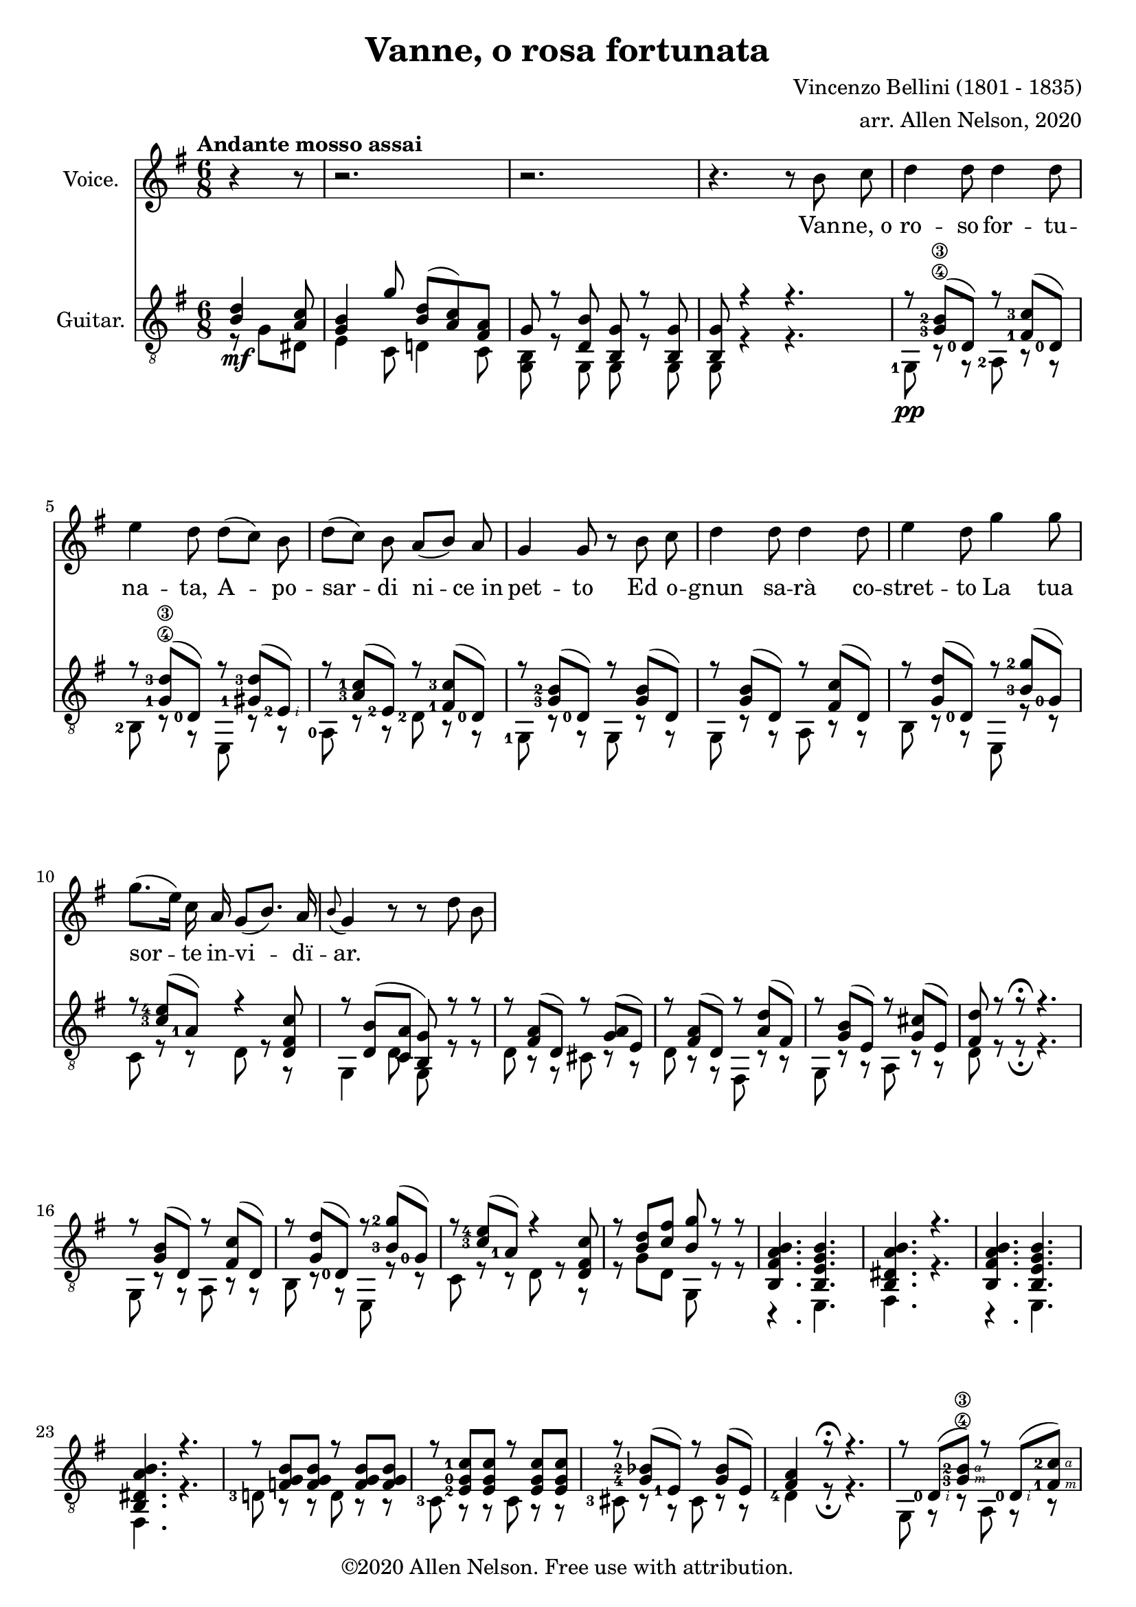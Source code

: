 \version "2.20.0"

# #(set-global-staff-size 28)

#(define RH rightHandFinger)

\paper {
  system-system-spacing.padding = #4
  top-system-spacing = #20
}

\header {
  title = "Vanne, o rosa fortunata"
  composer = "Vincenzo Bellini (1801 - 1835)"
  arranger = "arr. Allen Nelson, 2020"
  copyright = "©2020 Allen Nelson. Free use with attribution."
}

songlyrics = \lyricmode {
  Van -- ne,_o ro -- so for -- tu -- na -- ta,
  A -- po -- sar -- di ni -- ce_in pet -- to
  Ed o -- gnun sa -- rà co -- stret -- to
  La tua sor -- te in -- vi -- dï -- ar.
}

<<

\new Staff \with {
  instrumentName = "Voice."
}
\new Voice = "melody"
\relative {
  \key g \major
  \accidentalStyle modern
  \autoBeamOff
  \partial 4. r4 r8
  r2. |
  r2. |
  r4. r 8 b' c
  |
  d4 d8 d4 d8
  |
  e4 d8 d([ c]) b
  |
  d([ c]) b a([ b]) a
  |
  g4 g8 r b c
  |
  d4 d8 d4 d8
  |
  e4 d8 g4 g8
  |
  g8.([ e16]) c a g8([ b8.]) a16
  |
  \appoggiatura b8 g4 r8 r d' b
}

\new Lyrics {
  \lyricsto "melody" \songlyrics
}

\new Staff \with {
  instrumentName = "Guitar."
  \override StaffSymbol.staff-space = #(magstep +1)
} <<
  \tempo "Andante mosso assai"
  \key g \major
  \time 6/8
  \clef "treble_8"
  \accidentalStyle modern
  \override Score.SpacingSpanner.spacing-increment = #1.5
  \new Voice = "upper"
    \relative g {
      \voiceOne
      \set fingeringOrientations = #'(left)
      \set stringNumberOrientations = #'(up)
      \partial 4. <b d>4\mf <a c>8
      <g b>4 g'8 <b, d>( <a c>) <fis a> |
      g r <d b'> <b g'> r <b g'>
      |
      <b g'>8 r4 r4.
      |
      r8 <g'-3\4 b-2\3>( <d-0>) r <fis-1 c'-3>( <d-0>)
      |
      r8 <g-1\4 d'-3\3>( <d-0>) r <gis-1 d'-3>( <e-2\RH #2 >)
      |
      r8 <a-3 c-1>( <e-2>) r <fis-1 c'-3>( <d-0 >)
      |
      r8 <g-3 b-2>( <d-0>) r <g b>( d)
      |
      r8 <g b>( d) r <fis c'>( d)
      |
      r8 <g d'>( <d-0>) r <b'-3 g'-2>( <g-0>)
      |
      r8 <c-3 e-4>( <a-1>) r4 <d, fis c'>8
      |
      r <d b'>( <c a'> <b g'>) r r
      |
      r <fis' a>( d) r <g a>( e)
      |
      r <fis a>( d) r <a' d>( fis)
      |
      r <g b>( e) r <g cis>( e)
      |
      <fis d'> r r\fermata r4.
      |
      r8 <g b>( d) r <fis c'>( d)
      |
      r8 <g d'>( <d-0>) r <b'-3 g'-2>( <g-0>)
      |
      r8 <c-3 e-4>( <a-1>) r4 <d, fis c'>8
      |
      r <b' d> <c fis> <b g'> r r
      |
      <b, fis' a b>4. <b e g b>
      |
      <b dis a' b> r
      |
      <b fis' a b>4. <b e g b>
      |
      <b dis a' b> r
      |
      r8 <f' g b> <f g b> r <f g b> <f g b>
      |
      r8 <e-2 g-0 c-1> <e g c> r <e g c> <e g c>
      |
      r <g-4 bes-2>( <e-1>) r <g bes>( e)
      |
      <fis a>4 r8\fermata r4.
      |
      r8 <d-0\RH #2 >( <g-3\4\RH #3 b-2\3\RH #4 >) r <d-0\RH #2 >( <fis-1\RH #3 c'-2\RH #4 >)
      |
      r <d-0\RH #2 >( <g-1\4\RH #3 d'-3\3\RH #4 >) r <e-2\5\RH #2 >( <gis-1\RH #3 d'-3\RH #4 >)
      |
      r <e-3>(<a-4 c-1>) r <d,-0\4 >( <fis-2 c'-4>)
      |
      r <d-0>( <g-3 b-2>) r d( <g b>)
      |
      r d( <g b>) r d( <fis c'>)
      |
      r d( <g d'>) r g( <b-1 g'-4>)
      |
      r e,( <a c>) r4 <d, fis c'>8
      |
      r e( <g a>) r fis( <a b>)
      |
      r e( <g b>) r a( <c d>)
      |
      r g( <b d>) r e,( <b' d>)
      |
      r e,( <a c>) r e( <gis b>)
      |
      r e( <a c>) r e( <a c>)
      |
      r d,( <g b>) r d( <f a>)
      |
      r e( <g a>) r fis( <a b>)
      |
      r e( <g b>) r a( <c d>)
      |
      r g( <b d>) r e,( <b' d>)
      |
      r e,( <a c>) r e( <gis b>)
      |
      r e( <a c>) r e( <a c>)
      |
      r d,( <g b>) r d( <f a>)
      |
      <b g> <g bes e>2-> r8
      |
      r d( <g a>) r4 <fis a>8
      |
      <g b> <g bes e>2-> r8
      |
      r d( <g a>) <fis a>8 r\fermata r
      |
      r <b d>( <a c>) <g b> <e g>( <c e>)
      |
      <b' d> r r <a c fis> r r
      |
      <b d g> r r <b d g> r r
      |
      <b d g>4 r8 r4.\fermata
    }
  \new Voice = "lower"
    \relative g, {
      \voiceTwo
      \set fingeringOrientations = #'(left)
      \set stringNumberOrientations = #'(down)
      \partial 4. r8 g' dis
      |
      e4 c8 d4 c8
      |
      <g b>8 r g g r g
      |
      g r4 r4.
      |
      <g-1>8\pp r r <a-2> r r
      |
      <b-2> r r e, r r
      |
      <a-0> r r <d-2> r r
      |
      <g,-1> r r g r r
      |
      g r r a r r
      |
      b r r e, r r
      |
      c' r r d r r
      |
      g,4 d'8 g, r r
      |
      d' r r cis r r
      |
      d r r fis, r r
      |
      g r r a r r
      |
      d r r\fermata r4.
      |
      g,8 r r a r r
      |
      b r r e, r r
      |
      c' r r d r r
      |
      r g d g, r r
      |
      r4. e
      |
      fis r
      |
      r4. e
      |
      fis r
      |
      <d'-3>8 r r d r r
      |
      <c-3> r r c r r
      |
      <cis-3> r r cis r r
      |
      <d-4>4 r8\fermata r4.
      |
      g,8 r r a r r
      |
      b r r e, r r
      |
      a r r <d-2\5> r r
      |
      <g,-1> r r g r r
      |
      g r r a r r
      |
      b r r e, r r
      |
      c' r r d r r
      |
      cis r r dis r r
      |
      e, r r fis r r
      |
      g r r gis r r
      |
      a r r b r r
      |
      c r r c r r
      |
      d r r d r r
      |
      cis r r dis r r
      |
      e, r r fis r r
      |
      g r r gis r r
      |
      a r r b r r
      |
      c r r c r r
      |
      d r r d r r
      |
      g, cis2-> r8
      |
      d r r d r r
      |
      g, cis2-> r8
      |
      d r r d r\fermata r
      |
      r g( dis) e4 c8
      |
      d r r d r r
      |
      g d b g' d b
      |
      g4 r8 r4.\fermata
    }

>>

>>